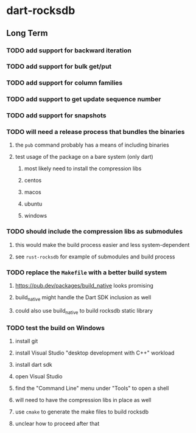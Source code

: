 * dart-rocksdb
** Long Term
*** TODO add support for backward iteration
*** TODO add support for bulk get/put
*** TODO add support for column families
*** TODO add support to get update sequence number
*** TODO add support for snapshots
*** TODO will need a release process that bundles the binaries
**** the =pub= command probably has a means of including binaries
**** test usage of the package on a bare system (only dart)
***** most likely need to install the compression libs
***** centos
***** macos
***** ubuntu
***** windows
*** TODO should include the compression libs as submodules
**** this would make the build process easier and less system-dependent
**** see =rust-rocksdb= for example of submodules and build process
*** TODO replace the =Makefile= with a better build system
**** https://pub.dev/packages/build_native looks promising
**** build_native might handle the Dart SDK inclusion as well
**** could also use build_native to build rocksdb static library
*** TODO test the build on Windows
**** install git
**** install Visual Studio "desktop development with C++" workload
**** install dart sdk
**** open Visual Studio
**** find the "Command Line" menu under "Tools" to open a shell
**** will need to have the compression libs in place as well
**** use =cmake= to generate the make files to build rocksdb
**** unclear how to proceed after that
